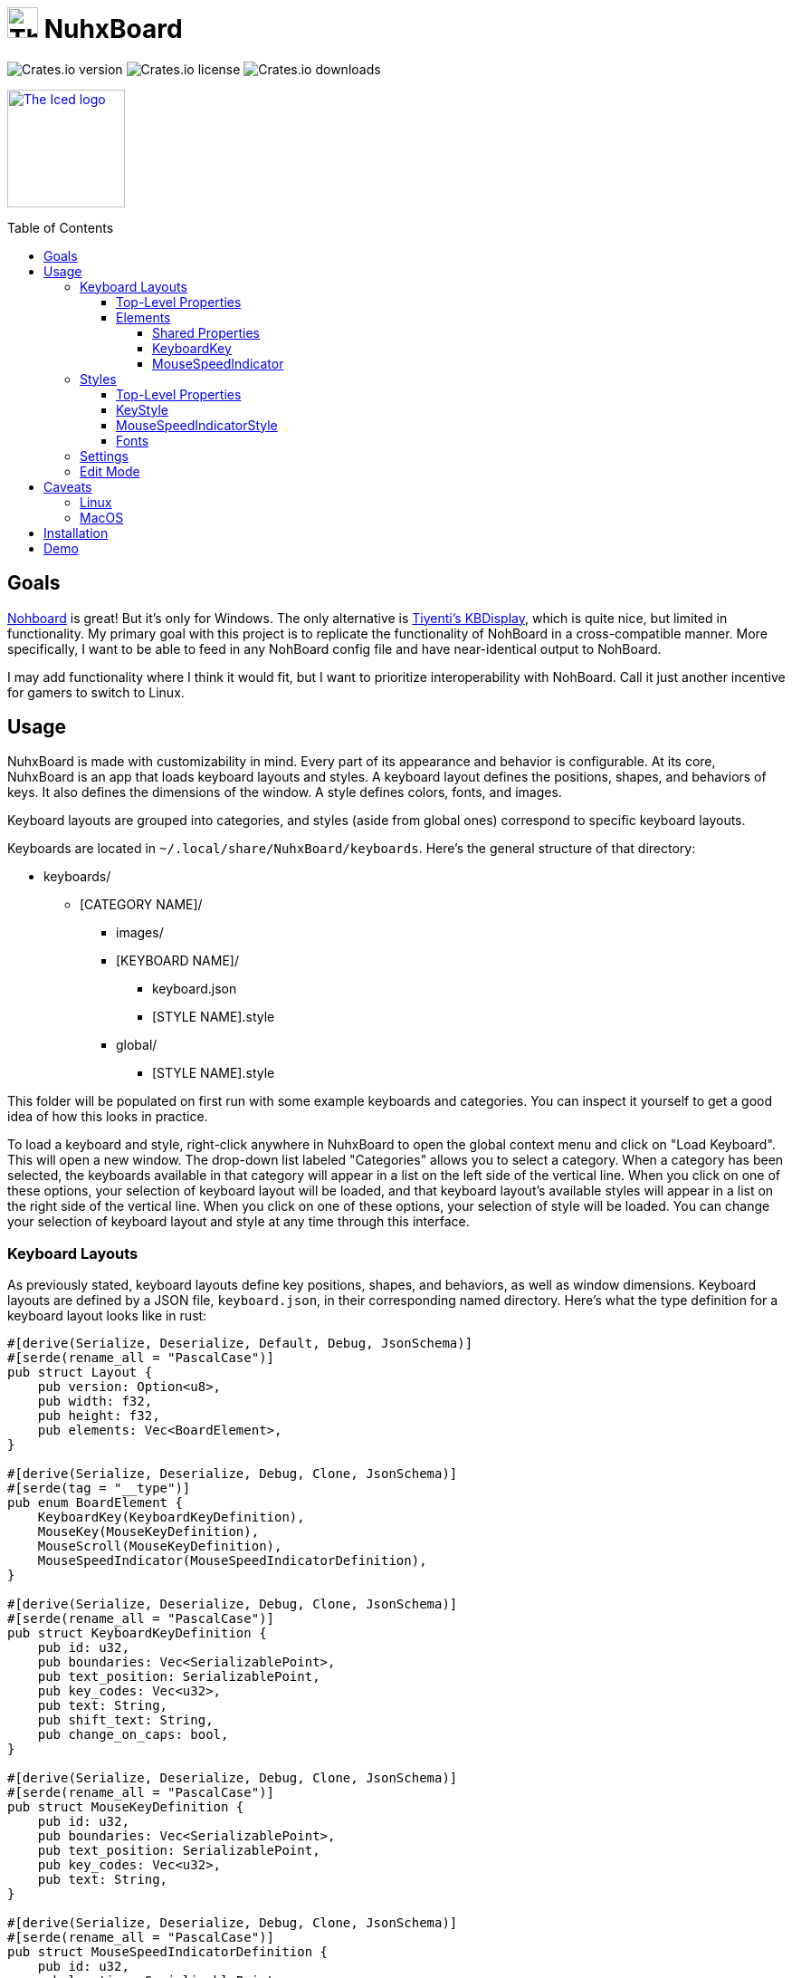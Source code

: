 :toc:
:toc-placement!:
:toclevels: 4

:source-highlighter: highlight.js

ifdef::env-github[]
:tip-caption: :bulb:
:note-caption: :information_source:
:important-caption: :heavy_exclamation_mark:
:caution-caption: :fire:
:warning-caption: :warning:
endif::[]

:repo-files: https://github.com/justDeeevin/NuhxBoard/raw/main
:shields: https://img.shields.io

= image:{repo-files}/NuhxBoard.png[The NuhxBoard logo, 34] NuhxBoard

image:{shields}/crates/v/nuhxboard[Crates.io version]
image:{shields}/crates/l/nuhxboard[Crates.io license]
image:{shields}/crates/d/nuhxboard[Crates.io downloads]

image:https://gist.githubusercontent.com/hecrj/ad7ecd38f6e47ff3688a38c79fd108f0/raw/74384875ecbad02ae2a926425e9bcafd0695bade/color.svg[The Iced logo, 130, link=https://github.com/iced-rs/iced]

toc::[]

== Goals

https://github.com/ThoNohT/NohBoard[Nohboard] is great! But it's only for Windows. The only alternative is https://github.com/Tiyenti/kbdisplay[Tiyenti's KBDisplay], which is quite nice, but limited in functionality. My primary goal with this project is to replicate the functionality of NohBoard in a cross-compatible manner. More specifically, I want to be able to feed in any NohBoard config file and have near-identical output to NohBoard.

I may add functionality where I think it would fit, but I want to prioritize interoperability with NohBoard. Call it just another incentive for gamers to switch to Linux.

== Usage

NuhxBoard is made with customizability in mind. Every part of its appearance and behavior is configurable. At its core, NuhxBoard is an app that loads keyboard layouts and styles. A keyboard layout defines the positions, shapes, and behaviors of keys. It also defines the dimensions of the window. A style defines colors, fonts, and images.

Keyboard layouts are grouped into categories, and styles (aside from global ones) correspond to specific keyboard layouts.

Keyboards are located in `~/.local/share/NuhxBoard/keyboards`. Here's the general structure of that directory:

* keyboards/
** [CATEGORY NAME]/
*** images/
*** [KEYBOARD NAME]/
**** keyboard.json
**** [STYLE NAME].style
*** global/
**** [STYLE NAME].style

This folder will be populated on first run with some example keyboards and categories. You can inspect it yourself to get a good idea of how this looks in practice.

To load a keyboard and style, right-click anywhere in NuhxBoard to open the global context menu and click on "Load Keyboard". This will open a new window. The drop-down list labeled "Categories" allows you to select a category. When a category has been selected, the keyboards available in that category will appear in a list on the left side of the vertical line. When you click on one of these options, your selection of keyboard layout will be loaded, and that keyboard layout's available styles will appear in a list on the right side of the vertical line. When you click on one of these options, your selection of style will be loaded. You can change your selection of keyboard layout and style at any time through this interface.

=== Keyboard Layouts

As previously stated, keyboard layouts define key positions, shapes, and behaviors, as well as window dimensions. Keyboard layouts are defined by a JSON file, `keyboard.json`, in their corresponding named directory. Here's what the type definition for a keyboard layout looks like in rust:

[source, rust]
----
#[derive(Serialize, Deserialize, Default, Debug, JsonSchema)]
#[serde(rename_all = "PascalCase")]
pub struct Layout {
    pub version: Option<u8>,
    pub width: f32,
    pub height: f32,
    pub elements: Vec<BoardElement>,
}

#[derive(Serialize, Deserialize, Debug, Clone, JsonSchema)]
#[serde(tag = "__type")]
pub enum BoardElement {
    KeyboardKey(KeyboardKeyDefinition),
    MouseKey(MouseKeyDefinition),
    MouseScroll(MouseKeyDefinition),
    MouseSpeedIndicator(MouseSpeedIndicatorDefinition),
}

#[derive(Serialize, Deserialize, Debug, Clone, JsonSchema)]
#[serde(rename_all = "PascalCase")]
pub struct KeyboardKeyDefinition {
    pub id: u32,
    pub boundaries: Vec<SerializablePoint>,
    pub text_position: SerializablePoint,
    pub key_codes: Vec<u32>,
    pub text: String,
    pub shift_text: String,
    pub change_on_caps: bool,
}

#[derive(Serialize, Deserialize, Debug, Clone, JsonSchema)]
#[serde(rename_all = "PascalCase")]
pub struct MouseKeyDefinition {
    pub id: u32,
    pub boundaries: Vec<SerializablePoint>,
    pub text_position: SerializablePoint,
    pub key_codes: Vec<u32>,
    pub text: String,
}

#[derive(Serialize, Deserialize, Debug, Clone, JsonSchema)]
#[serde(rename_all = "PascalCase")]
pub struct MouseSpeedIndicatorDefinition {
    pub id: u32,
    pub location: SerializablePoint,
    pub radius: f32,
}

#[derive(Serialize, Deserialize, Debug, Clone, JsonSchema)]
#[serde(rename_all = "PascalCase")]
pub struct SerializablePoint {
    pub x: f32,
    pub y: f32,
}
----

If you can make sense of that, then good for you! Otherwise, here's an actual explanation of how a keyboard layout is defined.

==== Top-Level Properties

All points are represented as an object with an `X` and `Y` property.

Version:: No actual meaning. Kept for parity with NohBoard layout files.
Width:: Width of the window in pixels.
Height:: Height of the window in pixels.
Elements:: Array of elements in the layout.

==== Elements

There are four kinds of elements: KeyboardKeys, MouseKeys, MouseScrolls, and MouseSpeedIndicators. Each item in the list of elements indicates what kind it is by having a `__type` property.

---

===== Shared Properties

These properties are shared by KeyboardKeys, MouseKeys, and MouseScrolls.

Id:: Each element has a unique Id. Style files can apply styles to specific keys by referring to their Id.
Boundaries:: Elements' shapes are defined by an array of points, their vertices. When no image is specified for an element, it is drawn by connecting lines between each point in the order they appear in the list (including closing the shape by connecting the last vertex to the first), then filling the polygon formed. Even if an element has an image specified, the boundaries are used for the graphical layout editor to know when your cursor is hovering over an element.
TextPosition:: The point where the top-left corner of the element's text is to be. Technically, this can be anywhere in the window.
KeyCodes:: An array containing the keycodes (just integers) this key should track. You can have one element listen for multiple keys! NuhxBoard can automatically detect the proper keycode in edit mode, but xref:KEYCODES.adoc[this document] can be used for reference.
Text:: The text to display on the key.

---

===== KeyboardKey

In addition to the shared properties, KeyboardKeys have the following properties:

ShiftText:: The text to display when shift is held.
ChangeOnCaps:: Whether or not to follow the state of caps lock (generally, this is `true` for letters and `false` for symbols).

---

===== MouseSpeedIndicator

MouseSpeedIndicators are drawn differently, behave differently, and thus are defined differently. They have IDs, but none of the other shared properties.

MouseSpeedIndicators are made up of a filled inner circle and an unfilled outer ring. There is a triangle extending to a point along the outer ring. The direction of the triangle indicates the direction of the velocity of the mouse, and the closness of the triangle's end to the outer ring indicates the magnitude.

image:media/mousespeedindicator.png[MouseSpeedIndicator example]


Location:: The center of the circle
Radius:: The radius of the outer ring. The inner ring is 20% of this radius.

---

=== Styles

Styles describe colors, fonts, and images with which to display a keyboard layout. Proper styling is crucial to making a good keyboard layout.

Again, here's the type definition in rust:

[source, rust]
----
#[derive(Serialize, Deserialize, Debug, JsonSchema)]
#[serde(rename_all = "PascalCase")]
pub struct Style {
    pub background_color: NohRgb,
    pub background_image_file_name: Option<String>,
    pub default_key_style: KeyStyle,
    pub default_mouse_speed_indicator_style: MouseSpeedIndicatorStyle,
    pub element_styles: Vec<ElementStyle>,
}

#[derive(Serialize, Deserialize, Debug, Clone, JsonSchema)]
pub struct NohRgb {
    #[serde(rename = "Red")]
    pub red: f32,
    #[serde(rename = "Green")]
    pub green: f32,
    #[serde(rename = "Blue")]
    pub blue: f32,
}

#[derive(Serialize, Deserialize, Debug, Clone, JsonSchema)]
#[serde(rename_all = "PascalCase")]
pub struct KeyStyle {
    pub loose: KeySubStyle,
    pub pressed: KeySubStyle,
}

#[derive(Serialize, Deserialize, Debug, Clone, JsonSchema)]
#[serde(rename_all = "PascalCase")]
pub struct KeySubStyle {
    pub background: NohRgb,
    pub text: NohRgb,
    pub outline: NohRgb,
    pub show_outline: bool,
    pub outline_width: u32,
    pub font: Font,
    pub background_image_file_name: Option<String>,
}

#[derive(Serialize, Deserialize, Debug, Clone, JsonSchema)]
#[serde(rename_all = "PascalCase")]
pub struct Font {
    pub font_family: String,
    pub size: f32,
    pub style: u8,
}

#[derive(Serialize, Deserialize, Debug, JsonSchema)]
#[serde(rename_all = "PascalCase")]
pub struct MouseSpeedIndicatorStyle {
    pub inner_color: NohRgb,
    pub outer_color: NohRgb,
    pub outline_width: f32,
}

#[derive(Serialize, Deserialize, Debug, JsonSchema)]
#[serde(rename_all = "PascalCase")]
pub struct ElementStyle {
    pub key: u32,
    pub value: ElementStyleUnion,
}

#[derive(Serialize, Deserialize, Debug, JsonSchema)]
#[serde(tag = "__type")]
pub enum ElementStyleUnion {
    KeyStyle(KeyStyle),
    MouseSpeedIndicatorStyle(MouseSpeedIndicatorStyle),
}
----

==== Top-Level Properties

All images are stored in the `images` directory in the *category*. Images are refferred to by name, *including the file extension*.

All colors are represented as an object with three properties: `Red`, `Green`, and `Blue`. Each is an integer between 0 and 255.

BackgroundColor:: The color of the background. Will be overriden by a background image if one is specified.
BackgroundImageFileName:: The name of the image file to use as the background. This is optional.
DefaultKeyStyle:: The default style to use for all "keys" (every element besides MouseSpeedIndicators). This _must be specified_.
DefaultMouseSpeedIndicatorStyle:: The default style to use for all MouseSpeedIndicators. This _must be specified_.
ElementStyles:: An array of ElementStyle objects. Each ElementStyle object has a `Key` property, which is the Id of the element to which the style should be applied, and a `Value` property, which is either a KeyStyle or a MouseSpeedIndicatorStyle. Again, each item indicates its type with the `__type` property.

---

==== KeyStyle

KeyStyles just list which style to use for when a key is `Pressed` or `Loose` (not pressed). The actual style is defined in the KeySubStyle object, with these properties:

Background:: The color of the key.
Text:: The color of the text on the key.
Outline:: The color of the outline around the key.
ShowOutline:: Whether or not to draw an outline around the key.
OutlineWidth:: The width of the outline in pixels.
Font:: The font to use for the text on the key. See <<Fonts>> for more information.
BackgroundImageFileName::
The name of the image file to use as the background of the key.

---

==== MouseSpeedIndicatorStyle

InnerColor:: The color of the filled inner circle.
OuterColor:: The color of the outer ring.
OutlineWidth:: The width of the outer ring.

---

==== Fonts

FontFamily:: The name of the font to use. This is the name of the font as it appears in the system's font list.
Size:: The size of the font in pixels.
Style:: A bitfield representing the style of the font. From least to most significant, the first bit is bold, the second italic, the third underline, and the fourth strikethrough. These effects can be combined. As an example, if I wanted bold and italicized text, I would set style to `3`, which is `0011` in binary.

---

=== Settings

In the global context menu, there is a "Settings" button, which opens a window with the following options:

Mouse sensitivity:: The sensitivity of the MouseSpeedIndicator.
Scroll hold time (ms):: Time in milliseconts to highlight a mouse scroll key when a scroll is detected.
Calculate mouse speed from center of screen:: Some games recenter the mouse every frame. If you find that you're looking around ingame but the MouseSpeedIndicator is behaving strangely, try turning this option on.
Display to use:: The ID of the display to use for the above option. The primary monitor is marked as such, but if you have many monitors, you'll probably have to use trial and error to determine which is which.
Show keypresses for at least _ ms:: A key will stay highlighted for this many milliseconds after it is released.
Window title::
Follow Caps-Lock and Shift:: These three radio buttons allow you to fine-tune capitalization behavior. With the last two options selected, caps lock will be ignored everywhere, and instead all keys will either be capitalized or lowercase depending upon your selection. The two checkboxes to the right allow you to still follow shift for certain keys. Think of this as allowing you to force caps lock to be either on or off for all keys. For instance, when NuhxBoard is configured to show all buttons capitalized but still follow shift for all keys, when shift is held, all keys will be lowercase, similar to if shift were held while caps lock was followed and enabled.
//

=== Edit Mode

You can graphically manipulate every part of a keyboard layout and style. In the global context menu, press "Start Editing" to enter edit mode. In this mode, you can

* Drag to move elements around
* Change the size of the window with the "Keyboard Properties" button in the edit mode context menu
* Change the style of the window and default element styles with the "Keyborad Style" button in the edit mode context menu
* Change various properties of the currently-hovered element with the "Element Properties" button in the edit mode context menu
* Change the color of the currently-hovered element with the "Element Style" button in the edit mode context menu

Most fields will instantly update as you change them. The exception is font families and images. In order to apply your changes to these fields, you must press Enter while the text box has focus.

You can use CTRL+Z to undo element movements, and CTRL+SHIFT+Z to redo them.

== Caveats

=== Linux

NuhxBoard will lack native Wayland support for the foreseeable future. This is due to the fact that Wayland provides no protocol for global input listening. However, through XWayland, NuhxBoard will still receive events when X11 applications have focus. The staggering majority of games with some version of Linux support (be it through proton or native support) use X11, so the primary usecase for NuhxBoard (being game recording) still works well enough.

=== MacOS

Doesn't work right now. :( +
Support is in the works.

== Installation

NuhxBoard is currently only on https://crates.io/crates/nuhxboard[crates.io]. It can also be installed with https://crates.io/crates/cargo-binstall[Cargo Binstall]. You can also install NuhxBoard using the option matching your platform on the https://github.com/thepyrotf2/nuhxboard/releases/latest[latest release page]. NixOS users can use the provided flake (output `packages.${system}.nuhxboard` or `packages.${system}.default`).

NuhxBoard will detect if any app files are missing and replace them automatically. This includes

The main settings:: If the `NuhxBoard.json` file containing app settings and saved state doesn't exist, it'll be populated with defaults.
Installed keyboards:: If the `keyboards` directory is empty or doesn't exist, then nuhxboard will download a pack of example keyboards to use.

== Demo

https://github.com/justDeeevin/NuhxBoard/assets/90054389/36dc9cf6-3b23-435c-a742-18dddf9c7c19

Configurable like NohBoard:

https://github.com/justDeeevin/NuhxBoard/assets/90054389/80c69a52-e76d-4715-a22c-78db34743959
